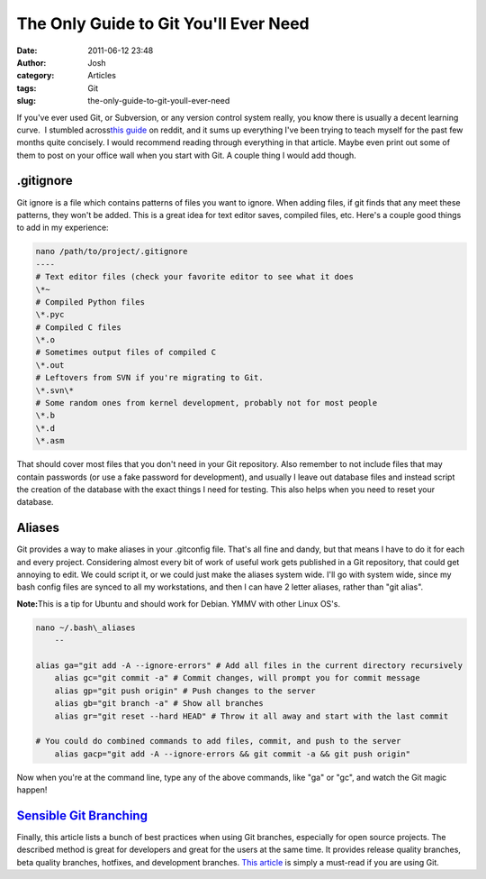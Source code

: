 The Only Guide to Git You'll Ever Need
######################################
:date: 2011-06-12 23:48
:author: Josh
:category: Articles
:tags: Git
:slug: the-only-guide-to-git-youll-ever-need

If you've ever used Git, or Subversion, or any version control system
really, you know there is usually a decent learning curve.  I stumbled
across\ `this guide`_ on reddit, and it sums up everything I've been
trying to teach myself for the past few months quite concisely. I would
recommend reading through everything in that article. Maybe even print
out some of them to post on your office wall when you start with Git. A
couple thing I would add though.

.gitignore
----------

Git ignore is a file which contains patterns of files you want to
ignore. When adding files, if git finds that any meet these patterns,
they won't be added. This is a great idea for text editor saves,
compiled files, etc. Here's a couple good things to add in my
experience:

.. code-block:: bash

	nano /path/to/project/.gitignore
	----
	# Text editor files (check your favorite editor to see what it does
	\*~
	# Compiled Python files
	\*.pyc
	# Compiled C files
	\*.o
	# Sometimes output files of compiled C
	\*.out
	# Leftovers from SVN if you're migrating to Git.
	\*.svn\*
	# Some random ones from kernel development, probably not for most people
	\*.b
	\*.d
	\*.asm



That should cover most files that you don't need in your Git repository.
Also remember to not include files that may contain passwords (or use a
fake password for development), and usually I leave out database files
and instead script the creation of the database with the exact things I
need for testing. This also helps when you need to reset your database.

Aliases
-------

Git provides a way to make aliases in your .gitconfig file. That's all
fine and dandy, but that means I have to do it for each and every
project. Considering almost every bit of work of useful work gets
published in a Git repository, that could get annoying to edit. We could
script it, or we could just make the aliases system wide. I'll go with
system wide, since my bash config files are synced to all my
workstations, and then I can have 2 letter aliases, rather than "git
alias".

**Note:**\ This is a tip for Ubuntu and should work for Debian. YMMV
with other Linux OS's.

.. code-block:: bash

    nano ~/.bash\_aliases
	--

    alias ga="git add -A --ignore-errors" # Add all files in the current directory recursively
	alias gc="git commit -a" # Commit changes, will prompt you for commit message
	alias gp="git push origin" # Push changes to the server
	alias gb="git branch -a" # Show all branches
	alias gr="git reset --hard HEAD" # Throw it all away and start with the last commit

    # You could do combined commands to add files, commit, and push to the server
	alias gacp="git add -A --ignore-errors && git commit -a && git push origin"



Now when you're at the command line, type any of the above commands,
like "ga" or "gc", and watch the Git magic happen!

`Sensible Git Branching`_
-------------------------

Finally, this article lists a bunch of best practices when using Git
branches, especially for open source projects. The described method is
great for developers and great for the users at the same time. It
provides release quality branches, beta quality branches, hotfixes, and
development branches. `This article`_ is simply a must-read if you are
using Git.

.. _this guide: http://bit.ly/iUAI80
.. _Sensible Git Branching: http://bit.ly/imS419
.. _This article: http://bit.ly/imS419
